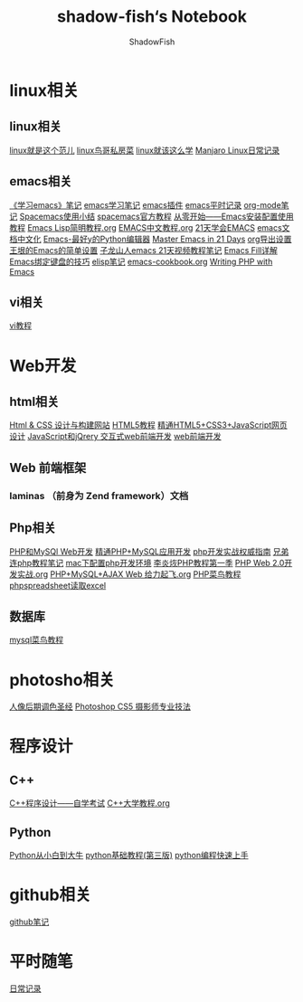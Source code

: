#+title:shadow-fish‘s Notebook
#+author: ShadowFish
#+data:[2018-12-05 Wed]
* linux相关
** linux相关
[[./note/linux就是这个范儿.org][linux就是这个范儿]]
[[./note/linux鸟哥私房菜.org][linux鸟哥私房菜]]
[[./note/linux就该这么学.org][linux就该这么学]]
[[./note/manjaro.org][Manjaro Linux日常记录]]
** emacs相关
     [[./note/《学习emacs》笔记.org][《学习emacs》笔记]]
     [[./note/emacs学习笔记.org][emacs学习笔记]]
     [[./note/emacs插件.org][emacs插件]]
     [[./note/emacs平时记录.org][emacs平时记录]]
     [[./note/org-mode.org][org-mode笔记]]
     [[./note/spacemacs使用.org][Spacemacs使用小结]]
     [[./note/spacemacs官方教程.org][spacemacs官方教程]]
     [[./note/从零开始——Emacs安装配置使用教程.org][从零开始——Emacs安装配置使用教程]]
     [[./note/Emacs Lisp简明教程.org][Emacs Lisp简明教程.org]]
     [[./note/EMACS中文教程.org][EMACS中文教程.org]]
     [[./note/emacs学习笔记整理.org][21天学会EMACS]]
     [[./note/emacs文档中文化.org][emacs文档中文化]]
     [[./note/Emacs-最好的Python编辑器.org][Emacs-最好y的Python编辑器]]
     [[./note/Master Emacs in 21 Days.org][Master Emacs in 21 Days]]
     [[./note/org导出设置.org][org导出设置]]
     [[./note/%E7%8E%8B%E5%9E%A0%E7%9A%84Emacs%E7%AE%80%E5%8D%95%E8%AE%BE%E7%BD%AE.org][王垠的Emacs的简单设置]]
     [[./note/Spacemacs Rocks Episode2.org][子龙山人emacs 21天视频教程笔记]]
     [[./note/Emacs Fill详解.org][Emacs Fill详解]]
     [[./note/Emacs绑定键盘的技巧.org][Emacs绑定键盘的技巧]]
     [[./note/elisp.org][elisp笔记]]
     [[./note/emacs-cookbook.org][emacs-cookbook.org]]
     [[./note/writing php with emacs.org][Writing PHP with Emacs]]
** vi相关
     [[./note/vi教程.org][vi教程]]
* Web开发
** html相关
[[./note/Html & CSS 设计与构建网站.org][Html & CSS 设计与构建网站]]
[[./note/HTML5教程.org][HTML5教程]]
[[./note/《精通HTML5+CSS3+JavaScript网页设计》.org][精通HTML5+CSS3+JavaScript网页设计]]
[[./note/JavaScript和jQuery.org][JavaScript和jQrery 交互式web前端开发]]
[[./note/web前端开发.org][web前端开发]]

** Web 前端框架
*** laminas （前身为 Zend framework）文档
** Php相关
[[./note/PHP和MySQL Web开发.org][PHP和MySQl Web开发]]
[[./note/精通PHP+MySQL应用开发.org][精通PHP+MySQL应用开发]]
[[./note/《php开发实战权威指南》.org][php开发实战权威指南]]
[[./note/兄弟连php教程笔记.org][兄弟连php教程笔记]]
[[./note/mac下配置php开发环境.org][mac下配置php开发环境]]
[[./note/李炎烣PHP教程第一季.org][李炎烣PHP教程第一季]]
[[./note/PHP Web 2.0开发实战.org][PHP Web 2.0开发实战.org]]
[[./note/PHP+MySQL+AJAX Web 给力起飞.org][PHP+MySQL+AJAX Web 给力起飞.org]]
[[./note/php菜鸟教程.org][PHP菜鸟教程]]
[[./note/phpspreadsheet读取excl.org][phpspreadsheet读取excel]]
** 数据库
[[./note/mysql菜鸟教程.org][mysql菜鸟教程]]

* photosho相关
[[./note/人像后期调色圣经.org][人像后期调色圣经]]
[[./note/Photoshop CS5 摄影师专业技法.org][Photoshop CS5 摄影师专业技法]]
* 程序设计
** C++
[[./note/《c++程序设计》自学考试.org][C++程序设计——自学考试]]
[[./note/C++大学教程.org][C++大学教程.org]]
** Python
[[./note/Python从小白到大牛.org][Python从小白到大牛]]
[[./note/python基础教程（第三版）.org][python基础教程(第三版)]]
[[./note/python%E7%BC%96%E7%A8%8B%E5%BF%AB%E9%80%9F%E4%B8%8A%E6%89%8B.org][python编程快速上手]]
* github相关
[[./note/github%E7%AC%94%E8%AE%B0.org][github笔记]]
* 平时随笔
[[./note/日常记录2021-4.org][日常记录]]

